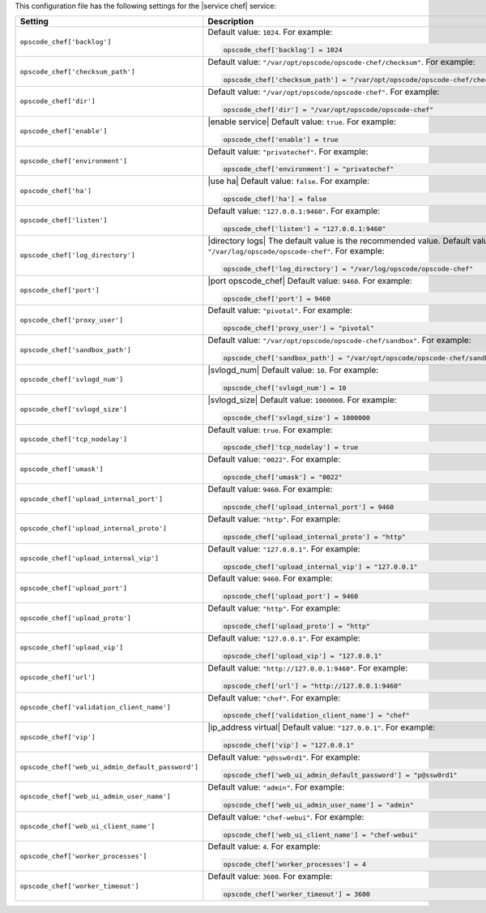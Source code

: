 .. The contents of this file may be included in multiple topics.
.. This file should not be changed in a way that hinders its ability to appear in multiple documentation sets.


This configuration file has the following settings for the |service chef| service:

.. list-table::
   :widths: 200 300
   :header-rows: 1

   * - Setting
     - Description
   * - ``opscode_chef['backlog']``
     - Default value: ``1024``. For example:

       .. code-block:: ruby

          opscode_chef['backlog'] = 1024

   * - ``opscode_chef['checksum_path']``
     - Default value: ``"/var/opt/opscode/opscode-chef/checksum"``. For example:

       .. code-block:: ruby

          opscode_chef['checksum_path'] = "/var/opt/opscode/opscode-chef/checksum"

   * - ``opscode_chef['dir']``
     - Default value: ``"/var/opt/opscode/opscode-chef"``. For example:

       .. code-block:: ruby

          opscode_chef['dir'] = "/var/opt/opscode/opscode-chef"

   * - ``opscode_chef['enable']``
     - |enable service| Default value: ``true``. For example:

       .. code-block:: ruby

          opscode_chef['enable'] = true

   * - ``opscode_chef['environment']``
     - Default value: ``"privatechef"``. For example:

       .. code-block:: ruby

          opscode_chef['environment'] = "privatechef"

   * - ``opscode_chef['ha']``
     - |use ha| Default value: ``false``. For example:

       .. code-block:: ruby

          opscode_chef['ha'] = false

   * - ``opscode_chef['listen']``
     - Default value: ``"127.0.0.1:9460"``. For example:

       .. code-block:: ruby

          opscode_chef['listen'] = "127.0.0.1:9460"

   * - ``opscode_chef['log_directory']``
     - |directory logs| The default value is the recommended value. Default value: ``"/var/log/opscode/opscode-chef"``. For example:

       .. code-block:: ruby

          opscode_chef['log_directory'] = "/var/log/opscode/opscode-chef"

   * - ``opscode_chef['port']``
     - |port opscode_chef| Default value: ``9460``. For example:

       .. code-block:: ruby

          opscode_chef['port'] = 9460

   * - ``opscode_chef['proxy_user']``
     - Default value: ``"pivotal"``. For example:

       .. code-block:: ruby

          opscode_chef['proxy_user'] = "pivotal"

   * - ``opscode_chef['sandbox_path']``
     - Default value: ``"/var/opt/opscode/opscode-chef/sandbox"``. For example:

       .. code-block:: ruby

          opscode_chef['sandbox_path'] = "/var/opt/opscode/opscode-chef/sandbox"

   * - ``opscode_chef['svlogd_num']``
     - |svlogd_num| Default value: ``10``. For example:

       .. code-block:: ruby

          opscode_chef['svlogd_num'] = 10

   * - ``opscode_chef['svlogd_size']``
     - |svlogd_size| Default value: ``1000000``. For example:

       .. code-block:: ruby

          opscode_chef['svlogd_size'] = 1000000

   * - ``opscode_chef['tcp_nodelay']``
     - Default value: ``true``. For example:

       .. code-block:: ruby

          opscode_chef['tcp_nodelay'] = true

   * - ``opscode_chef['umask']``
     - Default value: ``"0022"``. For example:

       .. code-block:: ruby

          opscode_chef['umask'] = "0022"

   * - ``opscode_chef['upload_internal_port']``
     - Default value: ``9460``. For example:

       .. code-block:: ruby

          opscode_chef['upload_internal_port'] = 9460

   * - ``opscode_chef['upload_internal_proto']``
     - Default value: ``"http"``. For example:

       .. code-block:: ruby

          opscode_chef['upload_internal_proto'] = "http"

   * - ``opscode_chef['upload_internal_vip']``
     - Default value: ``"127.0.0.1"``. For example:

       .. code-block:: ruby

          opscode_chef['upload_internal_vip'] = "127.0.0.1"

   * - ``opscode_chef['upload_port']``
     - Default value: ``9460``. For example:

       .. code-block:: ruby

          opscode_chef['upload_port'] = 9460

   * - ``opscode_chef['upload_proto']``
     - Default value: ``"http"``. For example:

       .. code-block:: ruby

          opscode_chef['upload_proto'] = "http"

   * - ``opscode_chef['upload_vip']``
     - Default value: ``"127.0.0.1"``. For example:

       .. code-block:: ruby

          opscode_chef['upload_vip'] = "127.0.0.1"

   * - ``opscode_chef['url']``
     - Default value: ``"http://127.0.0.1:9460"``. For example:

       .. code-block:: ruby

          opscode_chef['url'] = "http://127.0.0.1:9460"

   * - ``opscode_chef['validation_client_name']``
     - Default value: ``"chef"``. For example:

       .. code-block:: ruby

          opscode_chef['validation_client_name'] = "chef"

   * - ``opscode_chef['vip']``
     - |ip_address virtual| Default value: ``"127.0.0.1"``. For example:

       .. code-block:: ruby

          opscode_chef['vip'] = "127.0.0.1"

   * - ``opscode_chef['web_ui_admin_default_password']``
     - Default value: ``"p@ssw0rd1"``. For example:

       .. code-block:: ruby

          opscode_chef['web_ui_admin_default_password'] = "p@ssw0rd1"

   * - ``opscode_chef['web_ui_admin_user_name']``
     - Default value: ``"admin"``. For example:

       .. code-block:: ruby

          opscode_chef['web_ui_admin_user_name'] = "admin"

   * - ``opscode_chef['web_ui_client_name']``
     - Default value: ``"chef-webui"``. For example:

       .. code-block:: ruby

          opscode_chef['web_ui_client_name'] = "chef-webui"

   * - ``opscode_chef['worker_processes']``
     - Default value: ``4``. For example:

       .. code-block:: ruby

          opscode_chef['worker_processes'] = 4

   * - ``opscode_chef['worker_timeout']``
     - Default value: ``3600``. For example:

       .. code-block:: ruby

          opscode_chef['worker_timeout'] = 3600

